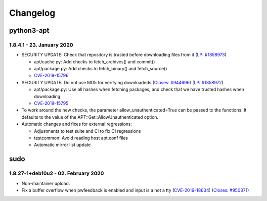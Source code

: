 
Changelog
*********






python3-apt
+++++++++++


1.8.4.1 - 23. January 2020
--------------------------



* SECURITY UPDATE: Check that repository is trusted before downloading files from it (`LP: #1858973 <https://bugs.launchpad.net/ubuntu/+source/nano/+bug/1858973>`_)

  - apt/cache.py: Add checks to fetch_archives() and commit()

  - apt/package.py: Add checks to fetch_binary() and fetch_source()

  - `CVE-2019-15796 <https://cve.mitre.org/cgi-bin/cvename.cgi?name=CVE-2019-15796>`_

* SECURITY UPDATE: Do not use MD5 for verifying downloadeds (`Closes: #944696 <https://bugs.debian.org/cgi-bin/bugreport.cgi?bug=944696>`_) (`LP: #1858972 <https://bugs.launchpad.net/ubuntu/+source/nano/+bug/1858972>`_)

  - apt/package.py: Use all hashes when fetching packages, and check that we have trusted hashes when downloading

  - `CVE-2019-15795 <https://cve.mitre.org/cgi-bin/cvename.cgi?name=CVE-2019-15795>`_

* To work around the new checks, the parameter allow_unauthenticated=True can be passed to the functions. It defaults to the value of the APT::Get::AllowUnauthenticated option.

* Automatic changes and fixes for external regressions:

  - Adjustments to test suite and CI to fix CI regressions

  - testcommon: Avoid reading host apt.conf files

  - Automatic mirror list update






sudo
++++


1.8.27-1+deb10u2 - 02. February 2020
------------------------------------



* Non-maintainer upload.

* Fix a buffer overflow when pwfeedback is enabled and input is a not a tty (`CVE-2019-18634 <https://cve.mitre.org/cgi-bin/cvename.cgi?name=CVE-2019-18634>`_) (`Closes: #950371 <https://bugs.debian.org/cgi-bin/bugreport.cgi?bug=950371>`_)








